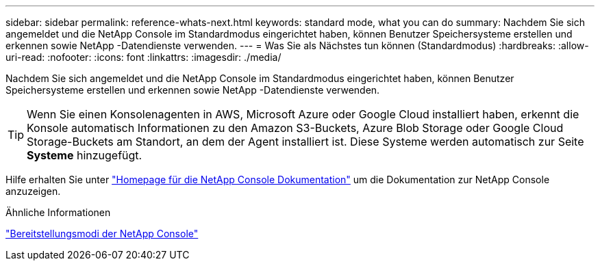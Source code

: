 ---
sidebar: sidebar 
permalink: reference-whats-next.html 
keywords: standard mode, what you can do 
summary: Nachdem Sie sich angemeldet und die NetApp Console im Standardmodus eingerichtet haben, können Benutzer Speichersysteme erstellen und erkennen sowie NetApp -Datendienste verwenden. 
---
= Was Sie als Nächstes tun können (Standardmodus)
:hardbreaks:
:allow-uri-read: 
:nofooter: 
:icons: font
:linkattrs: 
:imagesdir: ./media/


[role="lead"]
Nachdem Sie sich angemeldet und die NetApp Console im Standardmodus eingerichtet haben, können Benutzer Speichersysteme erstellen und erkennen sowie NetApp -Datendienste verwenden.


TIP: Wenn Sie einen Konsolenagenten in AWS, Microsoft Azure oder Google Cloud installiert haben, erkennt die Konsole automatisch Informationen zu den Amazon S3-Buckets, Azure Blob Storage oder Google Cloud Storage-Buckets am Standort, an dem der Agent installiert ist.  Diese Systeme werden automatisch zur Seite *Systeme* hinzugefügt.

Hilfe erhalten Sie unter https://docs.netapp.com/us-en/console-family/["Homepage für die NetApp Console Dokumentation"^] um die Dokumentation zur NetApp Console anzuzeigen.

.Ähnliche Informationen
link:concept-modes.html["Bereitstellungsmodi der NetApp Console"]
